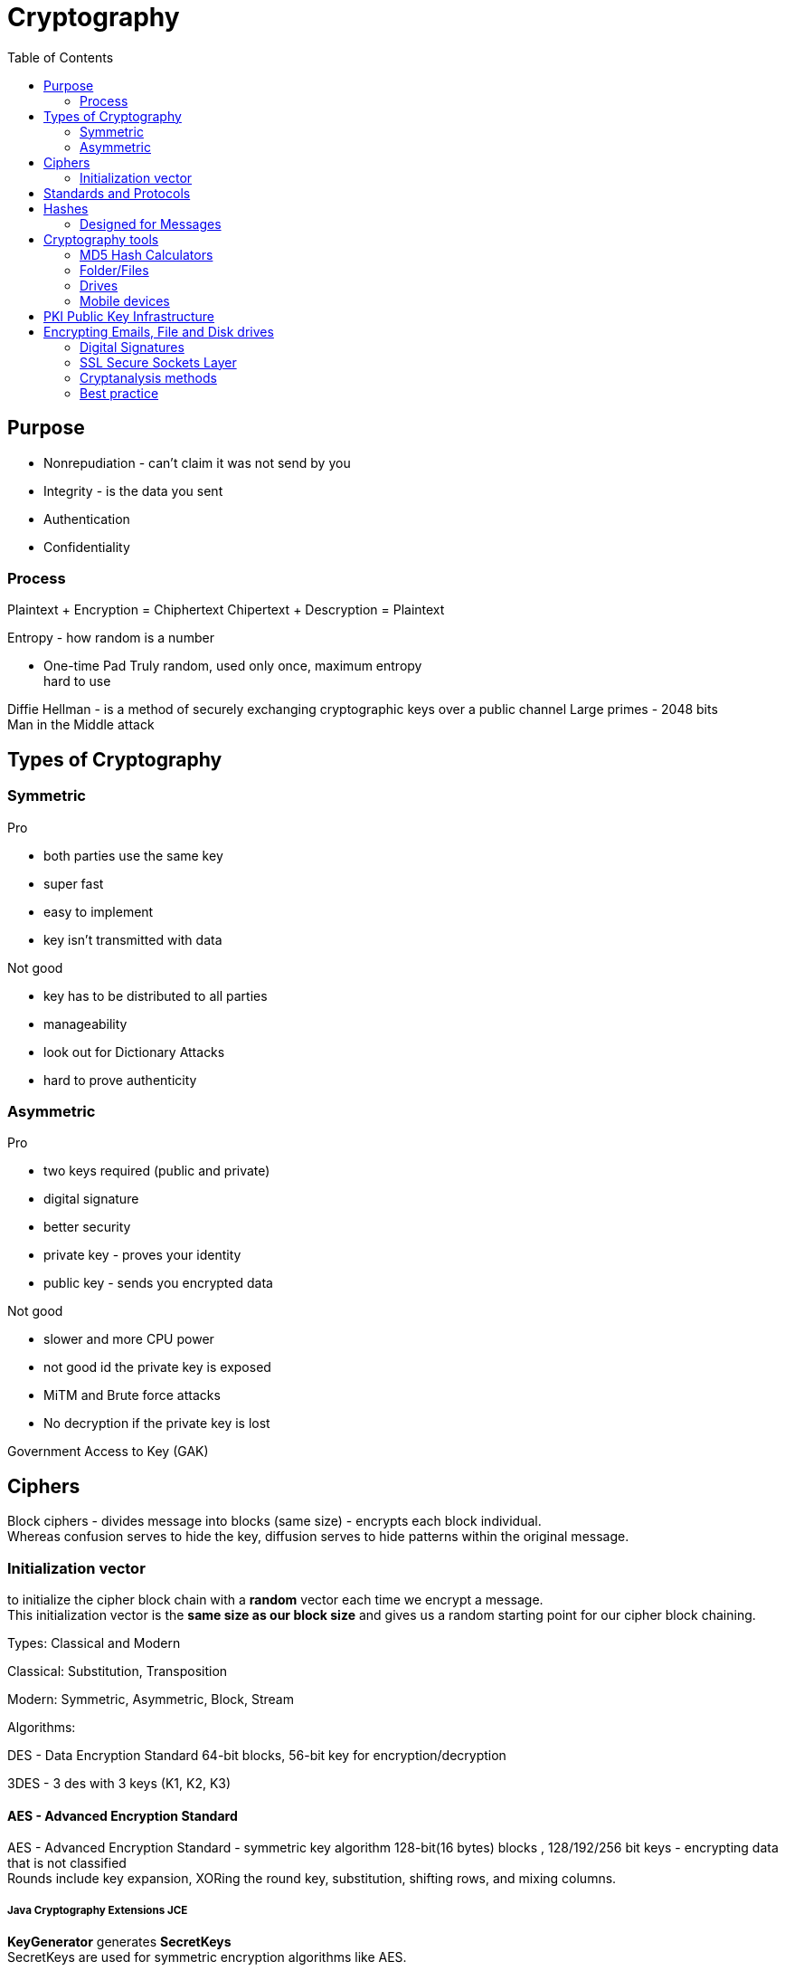 ifndef::imagesdir[:imagesdir: ../images]
:toc:
= Cryptography

== Purpose
- Nonrepudiation - can't claim it was not send by you
- Integrity - is the data you sent
- Authentication
- Confidentiality

=== Process
Plaintext + Encryption = Chiphertext
Chipertext + Descryption = Plaintext

Entropy - how random is a number

- One-time Pad
Truly random, used only once, maximum entropy +
hard to use

Diffie Hellman -  is a method of securely exchanging cryptographic keys over a public channel
Large primes - 2048 bits +
Man in the Middle attack

== Types of Cryptography
=== Symmetric
Pro

- both parties use the same key
- super fast
- easy to implement
- key isn't transmitted with data

Not good

- key has to be distributed to all parties
- manageability
- look out for Dictionary Attacks
- hard to prove authenticity

=== Asymmetric
Pro

- two keys required (public and private)
- digital signature
- better security
- private key - proves your identity
- public key - sends you encrypted data

Not good

- slower and more CPU power
- not good id the private key is exposed
- MiTM and Brute force attacks
- No decryption if the private key is lost

Government Access to Key (GAK)

== Ciphers

Block ciphers - divides message into blocks (same size) - encrypts each block individual. +
Whereas confusion serves to hide the key, diffusion serves to hide patterns within the original message.

=== Initialization vector
to initialize the cipher block chain with a *random* vector each time we encrypt a message. +
This initialization vector is the *same size as our block size* and gives us a random starting point for our cipher block chaining.


Types: Classical and Modern

Classical: Substitution, Transposition

Modern: Symmetric, Asymmetric, Block, Stream

Algorithms:

DES - Data Encryption Standard
64-bit blocks, 56-bit key for encryption/decryption


3DES - 3 des with 3 keys (K1, K2, K3)

==== AES - Advanced Encryption Standard
AES - Advanced Encryption Standard - symmetric key algorithm
128-bit(16 bytes) blocks , 128/192/256 bit keys
- encrypting data that is not classified +
Rounds include key expansion, XORing the round key, substitution, shifting rows, and mixing columns. +

===== Java Cryptography Extensions JCE
*KeyGenerator* generates *SecretKeys* +
SecretKeys are used for symmetric encryption algorithms like AES.

On the asymmetric side -> *KeyPairGenerator* gives a *PublicKey and a PrivateKey*.

Also at this generative level we have *SecureRandom* - a cryptographically strong random number generator and *IvParameterSpec* - an initialization vector for block ciphers. +
The keys in the initialization vectors go into creating *Cipher* and *Signature* classes - perform the work of the symmetric or asymmetric encryption and signatures +
CipherInputStream and CipherOutputStream -  Java input and output stream pipeline in order to pass an entire message through a block cipher.

image::SymmetricEncrypt.PNG[Symmetric encryption]
Source https://app.pluralsight.com/library/courses/cryptography-fundamentals-java-dotnet-developers[Symmetric encryption]

image::SymmetricDecrypt.PNG[Symmetric decryption]
Source https://app.pluralsight.com/library/courses/cryptography-fundamentals-java-dotnet-developers[Symmetric decryption]



RC4 - variable key size, symmetric
- not that good, was used part of wep

Blowfish - symmetric block
- same key to encrypt/decrypt
- 64-bit blocks, 32-448 bit key
- advantage - speed

Twofish - 128-bit block
- 256-bit key
- single key

Compression and Error Correction


== Standards and Protocols

DSA - 320-bit for signatures/512-1024 bit for security/ Private-Public keys

RSA - Uses two large prime numbers

Deffie-Hellman - Allows two parties to form a shared key over a public network

== Hashes
- check a document was not changed
- a document receives a digital signature
- Message Digest - MD - 128-bit hash value (foundation MD2, MD4,MD5)
- SHA-1 - Secure Hash Algorithm - takes the input -> 160-bit -> hex, used with PGP, TLS, SSH, SSL
- SHA-2 - similar tu SHA1-1, stronger
- SHA-3 - sponge construction, XORed

Tool: Sysinternals

=== Designed for Messages
HMAC - embedded hash function
CHAP - PPP, 3-way handshake
EAP - Passwords, One-Time passwords(OTP), ID cards, Smart Tokens

== Cryptography tools

=== MD5 Hash Calculators
- bullzip.com
- nirsoft.net
- onlinemd5.com
- Microsoft FCIV

=== Folder/Files
- EFS - from windows
- 7zip
- GnuPG -- Windows Kleopatra, create new key pair
- AxCrypt

=== Drives
- BitLocker
- VeraCrypt
- FileVault
- GNOME Disk Utility

=== Mobile devices
- MD5 Checker
- Hash Droid
- Last Pass

== PKI Public Key Infrastructure
- Asymmetric Using Two keys
- Certificate management System - CMS
- Digital certificates
- Validation Authority (VA)
- Certificate Authority (CA) - issues/verifies certificates
- Registration Authority (RA) - verifies the CAs

Encrypt a message with a public key of the receiver.
Receiver uses the private key to decrypt the email and read it.

CA - issues digital certificates - trusted 3rd party
Verisign, thawte, Entrust, GoDady, DigiCert
- issues, revoking, distributes certificates

Certificate - identifying a user/org, public key, alg, issuer, subject name

Signed certificate - signed by a public CA, private key is kept secret by the CA
Self-signed certificate - signed by the same org

== Encrypting Emails, File and Disk drives

=== Digital Signatures
Verify an email was send by the real person.
The email is signed with the private key of the sender,
and is verified with the public key of the sender by the receiver.

Confidentiality.
- encrypt a message and then send the secret key that we used to encrypt the message to just the person that we want to be able to read it.
- encrypt symmetric key with public key
- confidence that only recipient can read it

Authenticity
- guarantee that the message came from a particular source.
- to take a digest of the original message.
- *A digest* is simply a *hash*, a smaller number computed from the larger message.
- Using our private key, we can encrypt the digest, which digitally signs the original message.
- The recipient can compute the same digest using the hash function and then decrypt our signature using our public key.
- If the two match, then the signature is valid. So in order for this to work, we have to choose an *appropriate hashing function*.

- CRC-32* - CRC is Cyclic Redundancy Check
- 32 means that this hash produces a 32 bit number.
- CRC-32 is a polynomial on 33 bits, but only 32 bits of the result are stored.
- this polynomial is easily reversible.

==== Hashing Algorithms
Both the SHA-2 and the SHA-3 family are considered cryptographically secure.




=== SSL Secure Sockets Layer
- private channel
- authenticated channel
- reliable channel
- uses asymmetric and symmetric

[%hardbreaks]
Client sends Client Hello + random number + cipher alg supported
Server replies Server Hello + select alg + random number (ask certificate from the client)
Client - creates a random pre master secret and encrypts with the public key of the server
Client + server - generate a new master secret and session id based on the pre master secret
Client - send change cipher spec based on the master secret
Server - symmetric encryption based on the new master secret
Secure channel established

OpenSSL

- open source
- private/public keys
- certificates
- S/MIME
- Time stamps

The Heartbleed Bug is a serious vulnerability in the popular OpenSSL cryptographic software library. This weakness allows stealing the information protected, under normal conditions, by the SSL/TLS encryption used to secure the Internet.

Pretty Good Privacy (PGP)

- encrypting messages and files
- signing
- deleting files
- compression

1. User encrypts data -> PGP uses compression
2. PGP creates a random key and encrypts the plaintext
3. Random key is encrypted with the recipient's public key
4. Random key is attached and sent to the recipient


=== Cryptanalysis methods

Linear
- block ciphers, plaintext attack, more pairs = better successful

Differential
- symmetric key algorithms
- looks at the differences of input and output


Integral
- block ciphers
- looks at pairs of input that differ a bit

==== Code breaking methods
- Frequency analysis
- Brute force

- Trickery and deceit

=== Best practice
- No keys inside the source code
- Do not transfer keys
- Symmetric algorithms use 168 or 265 bits
- Message authentication should be done
- Asymmetric algorithms use 1536 or 2048 bits
- Hash algorithms use 168 or 256 bits











